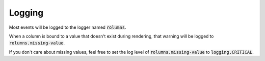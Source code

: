 Logging
=======

Most events will be logged to the logger named :code:`rolumns`.

When a column is bound to a value that doesn't exist during rendering, that warning will be logged to :code:`rolumns.missing-value`.

If you don't care about missing values, feel free to set the log level of :code:`rolumns.missing-value` to :code:`logging.CRITICAL`.
